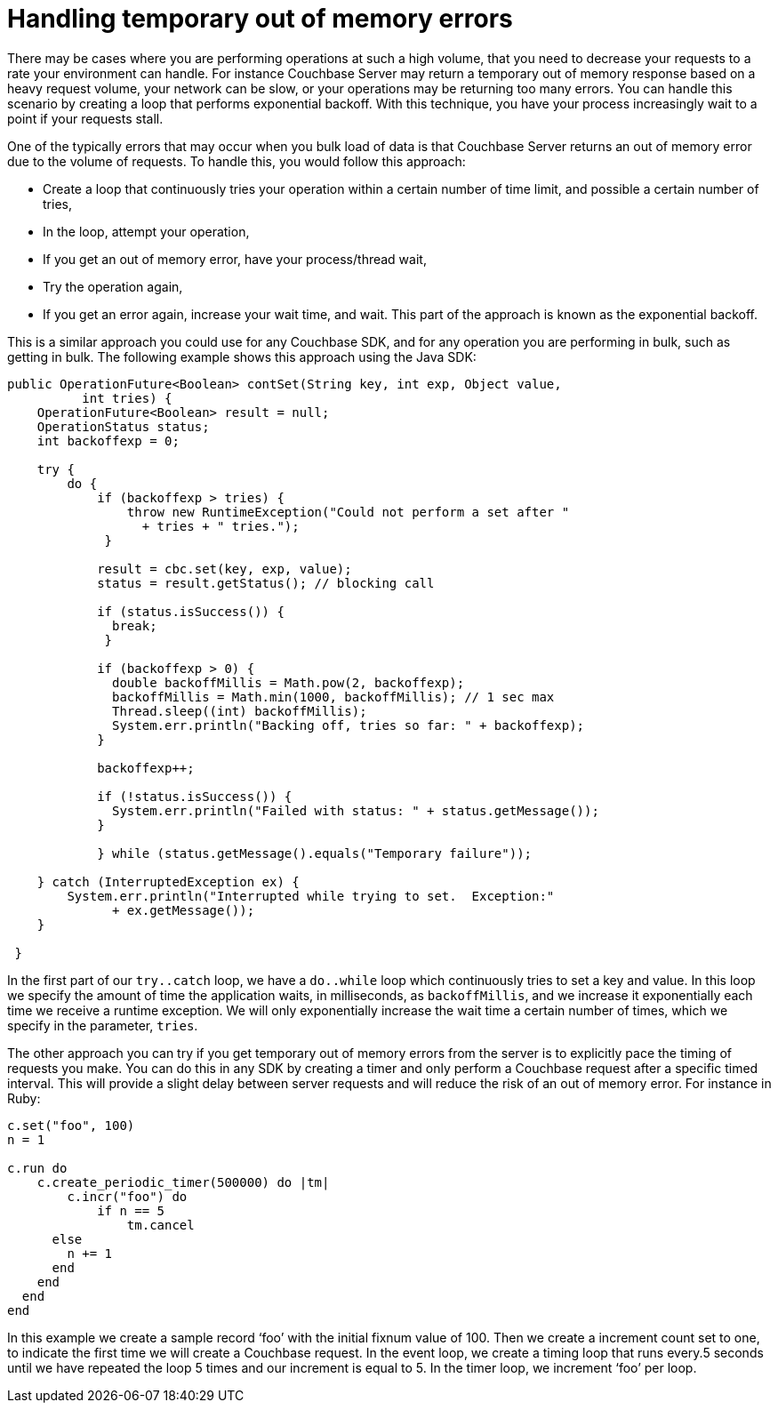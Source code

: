= Handling temporary out of memory errors
:page-type: concept

There may be cases where you are performing operations at such a high volume, that you need to decrease your requests to a rate your environment can handle.
For instance Couchbase Server may return a temporary out of memory response based on a heavy request volume, your network can be slow, or your operations may be returning too many errors.
You can handle this scenario by creating a loop that performs exponential backoff.
With this technique, you have your process increasingly wait to a point if your requests stall.

One of the typically errors that may occur when you bulk load of data is that Couchbase Server returns an out of memory error due to the volume of requests.
To handle this, you would follow this approach:

* Create a loop that continuously tries your operation within a certain number of time limit, and possible a certain number of tries,
* In the loop, attempt your operation,
* If you get an out of memory error, have your process/thread wait,
* Try the operation again,
* If you get an error again, increase your wait time, and wait.
This part of the approach is known as the exponential backoff.

This is a similar approach you could use for any Couchbase SDK, and for any operation you are performing in bulk, such as getting in bulk.
The following example shows this approach using the Java SDK:

----
public OperationFuture<Boolean> contSet(String key, int exp, Object value,
          int tries) {
    OperationFuture<Boolean> result = null;
    OperationStatus status;
    int backoffexp = 0;

    try {
        do {
            if (backoffexp > tries) {
                throw new RuntimeException("Could not perform a set after "
                  + tries + " tries.");
             }

            result = cbc.set(key, exp, value);
            status = result.getStatus(); // blocking call

            if (status.isSuccess()) {
              break;
             }

            if (backoffexp > 0) {
              double backoffMillis = Math.pow(2, backoffexp);
              backoffMillis = Math.min(1000, backoffMillis); // 1 sec max
              Thread.sleep((int) backoffMillis);
              System.err.println("Backing off, tries so far: " + backoffexp);
            }

            backoffexp++;

            if (!status.isSuccess()) {
              System.err.println("Failed with status: " + status.getMessage());
            }

            } while (status.getMessage().equals("Temporary failure"));

    } catch (InterruptedException ex) {
        System.err.println("Interrupted while trying to set.  Exception:"
              + ex.getMessage());
    }

 }
----

In the first part of our `try..catch` loop, we have a `do..while` loop which continuously tries to set a key and value.
In this loop we specify the amount of time the application waits, in milliseconds, as `backoffMillis`, and we increase it exponentially each time we receive a runtime exception.
We will only exponentially increase the wait time a certain number of times, which we specify in the parameter, `tries`.

The other approach you can try if you get temporary out of memory errors from the server is to explicitly pace the timing of requests you make.
You can do this in any SDK by creating a timer and only perform a Couchbase request after a specific timed interval.
This will provide a slight delay between server requests and will reduce the risk of an out of memory error.
For instance in Ruby:

----
c.set("foo", 100)
n = 1

c.run do
    c.create_periodic_timer(500000) do |tm|
        c.incr("foo") do
            if n == 5
                tm.cancel
      else
        n += 1
      end
    end
  end
end
----

In this example we create a sample record ‘foo’ with the initial fixnum value of 100.
Then we create a increment count set to one, to indicate the first time we will create a Couchbase request.
In the event loop, we create a timing loop that runs every.5 seconds until we have repeated the loop 5 times and our increment is equal to 5.
In the timer loop, we increment ‘foo’ per loop.

